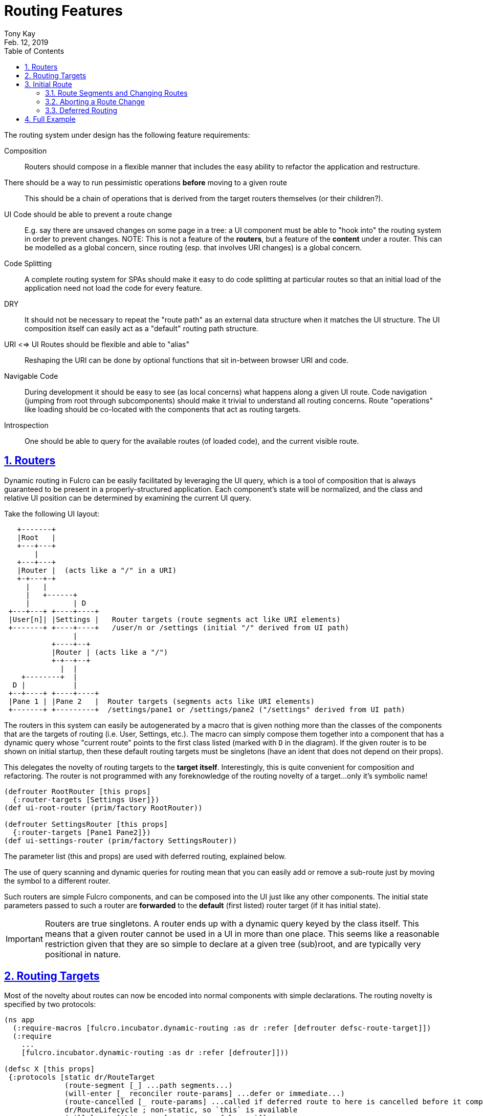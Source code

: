 = Routing Features
:author: Tony Kay
:revdate: Feb. 12, 2019
:lang: en
:encoding: UTF-8
:doctype: book
:source-highlighter: coderay
:source-language: clojure
:toc: left
:toclevels: 2
:sectlinks:
:sectanchors:
:leveloffset: 1
:sectnums:
:imagesdir: img
:scriptsdir: js
:imagesoutdir: docs/img
:favicon: assets/favicon.ico

ifdef::env-github[]
:tip-caption: :bulb:
:note-caption: :information_source:
:important-caption: :heavy_exclamation_mark:
:caution-caption: :fire:
:warning-caption: :warning:
endif::[]

ifdef::env-github[]
toc::[]
endif::[]


The routing system under design has the following feature requirements:

Composition:: Routers should compose in a flexible manner that includes the easy ability to refactor the application and restructure.

There should be a way to run pessimistic operations *before* moving to a given route::  This should be a chain of operations that is derived from the target routers themselves (or their children?).

UI Code should be able to prevent a route change::  E.g. say there are unsaved changes on some page in a tree: a UI component must be able to "hook into" the routing system in order to prevent changes. NOTE: This is not a feature of the *routers*, but a feature of the *content* under a router.  This can be modelled as a global concern, since routing (esp. that involves URI changes) is a global concern.

Code Splitting:: A complete routing system for SPAs should make it easy to do code splitting at particular routes so that an initial load of the application need not load the code for every feature.

DRY:: It should not be necessary to repeat the "route path" as an external data structure when it matches the UI
structure. The UI composition itself can easily act as a "default" routing path structure.

URI <=> UI Routes should be flexible and able to "alias"::  Reshaping the URI can be done by optional functions that sit in-between browser URI and code.

Navigable Code:: During development it should be easy to see (as local concerns) what happens along a given UI route.  Code navigation (jumping from root through subcomponents) should make it trivial to understand all routing concerns. Route "operations" like loading should be co-located with the components that act as routing targets.

Introspection:: One should be able to query for the available routes (of loaded code), and the current visible route.

= Routers

Dynamic routing in Fulcro can be easily facilitated by leveraging the UI query, which is a tool of composition that is always guaranteed to be present in a properly-structured application.  Each component's state will be normalized, and the class and relative UI position can be determined by examining the current UI query.

Take the following UI layout:

[ditaa, target=tree]
....

   +-------+
   |Root   |
   +---+---+
       |
   +---+---+
   |Router |  (acts like a "/" in a URI)
   +-+---+-+
     |   |
     |   +------+
     |          | D
 +---+---+ +----+----+
 |User[n]| |Settings |   Router targets (route segments act like URI elements)
 +-------+ +----+----+   /user/n or /settings (initial "/" derived from UI path)
                |
           +----+--+
           |Router | (acts like a "/")
           +-+--+--+
             |  |
    +--------+  |
  D |           |
 +--+----+ +----+----+
 |Pane 1 | |Pane 2   |  Router targets (segments acts like URI elements)
 +-------+ +---------+  /settings/pane1 or /settings/pane2 ("/settings" derived from UI path)
....

The routers in this system can easily be autogenerated by a macro that is given nothing more than the classes of the components that are the targets of routing (i.e. User, Settings, etc.).  The macro can simply compose them together into a component that has a dynamic query whose "current route" points to the first class listed (marked with `D` in the diagram).  If the given router is to be shown on initial startup, then these default routing targets must be singletons (have an ident that does not depend on their props).

This delegates the novelty of routing targets to the *target itself*.  Interestingly, this is quite convenient for composition and refactoring.  The router is not programmed with any foreknowledge of the routing novelty of a target...only it's symbolic name!

```
(defrouter RootRouter [this props]
  {:router-targets [Settings User]})
(def ui-root-router (prim/factory RootRouter))

(defrouter SettingsRouter [this props]
  {:router-targets [Pane1 Pane2]})
(def ui-settings-router (prim/factory SettingsRouter))
```

The parameter list (this and props) are used with deferred routing, explained below.

The use of query scanning and dynamic queries for routing mean that you can easily add or remove a sub-route just by moving the symbol to a different router.

Such routers are simple Fulcro components, and can be composed into the UI just like any other components. The initial state parameters passed to such a router are *forwarded* to the *default* (first listed) router target (if it has initial state).

IMPORTANT: Routers are true singletons. A router ends up with a dynamic query keyed by the class itself. This means that a given router cannot be used in a UI in more than one place. This seems like a reasonable restriction given that they are so simple to declare at a given tree (sub)root, and are typically very positional in nature.

= Routing Targets

Most of the novelty about routes can now be encoded into normal components with simple declarations.  The routing novelty is specified by two protocols:

```
(ns app
  (:require-macros [fulcro.incubator.dynamic-routing :as dr :refer [defrouter defsc-route-target]])
  (:require
    ...
    [fulcro.incubator.dynamic-routing :as dr :refer [defrouter]]))

(defsc X [this props]
 {:protocols [static dr/RouteTarget
              (route-segment [_] ...path segments...)
              (will-enter [_ reconciler route-params] ...defer or immediate...)
              (route-cancelled [_ route-params] ...called if deferred route to here is cancelled before it completes...)
              dr/RouteLifecycle ; non-static, so `this` is available
              (will-leave [this props] ...true or false...)]}
 (dom/div ...))

;; OR using an extended defsc macro:
(defsc-route-target X [this props]
 {...
  :route-segment   (fn [] ...path segments...)
  :will-enter      (fn [reconciler route-params] ...defer or immediate...)
  :route-cancelled (fn [route-params] ...called if deferred route to here is cancelled before it completes...)
  ;; `this` is avaiable in will-leave, but not in the above
  :will-leave      (fn [props] ...true or false...)]}
 (dom/div ...))
```

`route-segment`:: A (relative) path segment that this component can "consume" from an incoming route. This is purely static data, and the argument is the class itself (to satisfy protocols). The current composition of routing targets in the UI determines the overall "absolute" path of a route. Each `router` in the UI should be thought of as a stand-in for a "/" in an HTML5 URI path.
`will-enter`:: A notification that this route target should be shown.  Can return a value indicating a desire to do so immediately, or that it would like a delay (for some I/O). This method is called *before* the component is on-screen, so it cannot receive a react component instance.  It is instead passed the reconciler and router parameters which can be used to do things like issues loads and run mutations.
`route-cancelled`:: A notification that this route target was in a deferred state but the user made some other routing decision during that delay. This can be used to cancel heavy I/O operations for this target.
`will-leave`:: A method that can prevent a route change that causes this component to leave the screen. This is called on the instance, so `this` and `props` are available. A request to change routes will signal this method from deepest child towards the parent, and will stop if any returns false.

WARNING: `will-enter` SHOULD NOT side-effect (order of operations could cause strange behavior), but must instead do
any I/O in the lambda passed to `route-deferred`.
It must also trigger the `dr/target-ready` mutation to indicate that the route is ready. You can use plain `transact!`
to start a mutation with route-deferred, but the mutation must use `target-ready!` to send the signal (since you're already in a mutation
at that point).

Route targets can be singletons or regular components that have multiple instances.  In the latter case you must be sure that the ident returned from `will-enter` points to valid data in state by the time the route is resolved.

NOTE: There is a complete working demo in https://github.com/fulcrologic/fulcro-incubator/blob/develop/src/workspaces/fulcro/incubator/routing_ws.cljs[`routing_ws.cljs`].

= Initial Route

The dynamic routing relies on a call to `change-route` in order to start the routing system.  Therefore you MUST make
a call to `change-route` on start in order for the dynamic routers to work; however, there is also the concern of what
gets rendered on the "first frame" of application mount.

Your top-most router will be in an "uninitialized" state on initial load. You can use the body of that router to
render the "first frame" of your mounted app:

```
(defrouter RootRouter2 [this props]
  {:router-targets     [Settings User]}
  (case current-state
    :pending (dom/div "Loading...")
    :failed (dom/div "Failed!")
    ;; default will be used when the current state isn't yet set
    (dom/div "No route selected.")))
```

If you are doing SSR, then you will need to simulate calling `change-route` there.  The function
`dr/ssr-initial-state` (written, but untested) can be used to help you construct the proper state for a given path (which must be used
for the server-side render, and also as the initial state for the client). Technically, this means that the
function can also be used to generate initial state for the client on the front-end as well.

== Route Segments and Changing Routes

UI Composition determines the available routes, and each route target must declare what part of the current "route" they can consume.  The declaration is a vector of literal strings and keywords:

```
["user" :user-id]
```

Strings in the route segment *MUST* exactly match an incoming path prefix or the route does not match.  The keyword parameters are *route parameters*, and *capture* the incoming route element *as a string* (this ensures that URI's will work just as well as code-based paths that might contain other data types).  Any data types you pass in the vector are converted via `str`, so if you need a
more complicated coercion please do it before using it to change the route.

Path segments compose in the UI. In our earlier diagram the `Settings` component might have the route segments: `["settings"]` and the `User` component `["user" :user-id]".  The `Pane2` component might list `["pane1"]`.  Now, since the pane 1 component is currently *nested* as a target of the router underneath the settings component, we can derive that the *full path* to Pane 1 in *this* particular UI layout is `["settings" "pane1"]`. This is the next critical step in our composition:  Routers in a tree look for targets that can consume *what remains* of the path after parent targets have *consumed* the portion that matched those route segments.

Hopefully you can see how this directly matches the necessary logic for HTML5 URI routing.  The following URIs are trivial to convert between the two forms:

```
"/settings/pane1"  <==>  ["settings" "pane1"]
"/user/1"          <==>  ["user" "1"]
```

This mechanism makes routing as simple as "read the URI, split the string, and call a function".

The function to cause a route change is:

```
(dr/change-route this ["user" "1"])
```

and it *always* starts from the root of your application and causes a full update of the correct route.

Notice that since the command to control the route is up to you, so is the path you pass to it. This makes it easy to do things like alias one path found in the URI to a different UI path, which is useful when you restructure the real UI but would like to maintain support for old paths that users may have bookmarked.

Additional useful functions are:

`(current-route component-or-reconciler starting-component)`:: Returns a vector of the path components on the current (live) route starting at the given `starting-component`. If you use your root component it will be the absolute path, and using some other component router will give the relative path from there.

`(change-route-relative this-or-reconciler relative-class-or-instance new-route timeouts)`:: Just like `change-route`, but can take a relative `new-route` and apply it starting and the given `relative-class-or-instance`. Thus, some module of a program can route in a relative manner which will further decouple the components, making it easier to use a module in a development card or refactor it to a different location in the app without breaking local concerns.

NOTE: This library will not have any code that connects HTML5 routing events to UI routing.  That is a relatively simple exercise and there are plenty of libraries that can help with the task.  The logic of transforming a URI to the correct vector and calling a function is trivial, and the concern of aliasing and legacy path transforms is something you will likely want to put in the middle of that.

== Aborting a Route Change

The `will-leave` method is called when a target is going to leave the screen, and may return false.
If it does so AND is active on the screen then it prevents the entire route change.  This allows a screen to hold up
routing in case edits would be lost, etc.  Of course you should do something in this method to change the UI so the
user knows what is going on.  This is a non-static method and receives the component, so it can `transact!`, etc.

TODO: Probably needs more parameters, such as the "route being attempted" in case the component wants to save it
for a later "continue" operation (e.g. "Are You Sure?", "Yes").

== Deferred Routing

There are times when you want to delay a route change based on some I/O operation, like a load or mutation.  A router can do this via the return value of the `will-enter` method:

`(df/route-deferred ident)`:: Record the fact that the route wants to change, but don't actually apply it. The ident passed should be the ident of the component that should be routed to (of the current type).
`(df/route-immediate ident)`:: Immediately apply the route for this router.

Of course you should not do immediate routing if the ident you're returning does not point to something that already exists in the database.  Perhaps you need to load it.

Pending routes can be completed by calling the `dr/target-ready` mutation with a `target` parameter that matches the
`ident` you passed with `route-deferred`.  For example, say you wanted to load a user before routing to them:

```
(defsc User [this props]
  {:query     [:user/id :user/name]
   :ident     [:user/id :user/id]
   :protocols [static dr/RouteTarget
               (route-segment [_] ["user" :user-id])
               (route-cancelled [{:keys [user-id] (my-abort-load (keyword "user" user-id)))
               (will-enter [_ reconciler {:keys [user-id]}]
                 (when-let [user-id (some-> user-id (js/parseInt))]
                   (dr/route-deferred [:user/id user-id]
                     #(df/load reconciler [:user/id user-id] User {:post-mutation        `dr/target-ready
                                                                   :marker               false
                                                                   :post-mutation-params {:target [:user/id user-id]}}))))]
  (dom/div ...))
```

Note that the route parameters come in via a map keyed by the keyword in your `route-segment`. Remember that the value
of these elements is guaranteed to be a string, so be sure you coerce them if you need them to be a different type.

IMPORTANT: The `will-enter` method *MUST* return the value of a call to either `route-immediate` or `route-deferred`.

=== Target Ready within Mutations

The mutation `target-ready` is meant for use with loads as a post-mutation.  The assumption is that there will be
some natural delay before it is called.  The routers use UI state machines internally, whose event triggering works
on a delay so they can be used in mutations.  Unfortunately, this make it impossible to write a simple mutation
helper.

If you need to signal that a target is ready from within a mutation, please use the following (non-standard) pattern
instead:

```
(defmutation do-stuff-and-finish-routing [params]
  (action [{:keys [reconciler]}]
    (js/console.log "Pretending to do stuff to app state before finishing the route")
    (dr/target-ready! reconciler ident-of-target)))
```

earlier versions had a mutation helper, but that is insufficient in this case and that helper was useless (and
it was removed).

=== Router Rendering of a Deferred UI

The router uses a state machine internally and sets two timeouts with respect to deferred routes: and `:error-timeout`, and a
`:deferred-timeout` (which can be sent with your calls to `change-route`).  The error timeout is how long a route can be
deferred before it moves to the `:failed` state, and the deferred timeout is how long a route can be deferred before
it moves to a `:pending` state.

The router can be defined with custom UI for these various states using the `defrouter` macro, which looks much like
`defsc`, but only allows `:router-targets` in the options map:

```
(defrouter MyRouter [this {:keys [current-state pending-path-segment route-factory route-props]}]
  {:router-targets [A B C]}
  (case current-state
    :initial (dom/div "What to show when the router is on screen but has never been asked to route")
    :pending (dom/div "Loading...")
    :failed (dom/div "Oops")}))
```

NOTE: If you do not specify a body for the `defrouter` (e.g. `(defrouter A [_ _] {:router-targets [X Y]})`), then it
will render whatever route is currently active instead of this "alternate" context-sensitive UI.

`this` *is* a real Fulcro component instance and turns into a `defsc`, but the body is only rendered in the
initial/pending/failure states to do whatever you deem necessary. The options map will be passed through to defsc (though query/ident/protocols/initial-state will be overridden), so you can define React lifecycle methods and such if that is useful for your particular use-case. See the next section for critical notes, though.

The incoming props are actually generated to include a number of useful things:

- `:current-state` - The current (*transitory*) state of the router (:initial, :pending, or :failed)
- `:pending-path-segment` - Where the router is trying to go in the :pending and :failed state. This will be the
  concrete path segment that was requested (e.g. `["user" "1"]` and not `["user" :user/id]`).
- `:route-props` - The props for the current (old, non-pending) route (if there was a route on-screen).
- `:route-factory` - The function to call to render the current (old, non-pending) route (if there was a route on-screen).

The route factory/props are useful if you want to continue to render the "current" page even though a timeout has
occurred, but perhaps you want to pass some computed data to indicate progress
(e.g. `(route-factory (prim/computed route-props {:waiting true}))`).  Of course, you can
instead `route-immediate`, skip timeouts altogether, and do normal load markers on the target screen. The former
method is useful on a deferred route that simply has nothing to render until the data is present.  Regular named
load markers are also a good way of giving user feedback.

You can specify overrides for the default timeouts when you call `change-route`:

```
(change-route this ["new" "path"] {:error-timeout 2000 :deferred-timeout 200})
```

They default to 5000ms and 100ms.

NOTE: A deferred route that resolves after an error timeout *can still auto-recover* if `target-ready` is called
  after the error timeout (it will move to the correct resolved route and stop showing the error).

NOTE: A request to change the route when a deferred route was in progress will cancel the timeouts and immediately attempt
the new route.

==== Router React Lifecycle Methods

The props seen in react lifecycles will *not* be what you see in the props of the router body.  The props of the router body are synthesized for your convenience, but raw react lifecycles will see the low-level internal props of the router instead. The id of the router is the same as the ID for the router's UI state machine. Using `uism/current-state` on that ASM will give you the current route state, and looking in that ASM's local store will give you things like the pending segment. The ID of the active state machine will be
the keyword name of the router:

```
(defrouter MyRouter [this props]
  {:router-target ...
   :componentDidUpdate (fn [pprops pstate]
      (let [current-state (uism/current-state this :MyRouter)
            route-props (:fulcro.incubator.dynamic-routing/current-route pprops)]
         ...))
   ...
```

=== Code Splitting

The route defer mechanism should be sufficient to implement code splitting, where the routing target is the
"join point" for the dynamic code.  Basically the component would not include the code-split child in the query or UI
initially, but could trigger a code load and defer routing (storing the ident in a place where the loaded code could
trigger the completion of the route, and a dynamic query change of the original component to point to the newly loaded
component).

Something like:

```
(defsc CodeSplit [this props]
  {:ident     (fn [] [:CodeSplit 1])     ; constant ident
   :query     [{:loaded-component ['*]}] ; a placeholder join. Set dynamically after code load
   :initial-state {:loaded-component {}} ; placeholder state data
   :protocols [static dr/RouteTarget
               (route-cancelled [route-params])
               (will-enter [_ reconciler _]
                 (fn []
                   (dr/route-deferred [:CodeSplit 1]
                   ;; trigger a code load
                   (loader/load :some-module)
                   ;; The loaded code would use this data (at some well-known location)
                   ;; to figure out how to set the query of CodeSplit, join up some data in app
                   ;; state, and run the target-ready mutation:
                   (swap! common-ns/pending-route-atom assoc :some-module {:reconciler reconciler
                                                                           :class CodeSplit}))))]}
   ...
   ;; The DOM can use query introspection to find the component that ended up in the query, make
   ;; a factory for it, and render it.  See how the dr/current-route-class macro for an example
   ;; of how to do that. something like:
   ;; (let [factory (some-> this prim/get-query prim/query->ast1 :component prim/factory)]
   ;;   (when factory (factory (:loaded-component props))))
```

TODO: A macro and small lib that wraps this concern.

TODO: A dynamic code load means that there may be path segments in the current route that cannot be evaluated until the code load is complete.  It may be necessary to "re-trigger" a route after a code load to ensure that the path segments have been fully evaluated.  This would be a good use of a relative change route function, which could be run on the newly-loaded sub-components with the remaining path.  I think it should be relatively easy to just defer the rest of the sub-routing until the given route is resolved...that is probably best, as it doesn't require user intervention. The problem with that is that sub-routes may also want to queue I/O, and getting it all queued at once might be preferable to delaying. We could support something like `route-blocked` which would resume routing after the ready signal, and allow the `route-deferred` to continue down the route resolving sub-paths and queuing I/O.  Undecided.

= Full Example

The workspaces source contains a full working example of this routing system in
https://github.com/fulcrologic/fulcro-incubator/blob/develop/src/workspaces/fulcro/incubator/routing_ws.cljs
